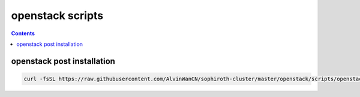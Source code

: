 openstack scripts
##########################

.. contents::


openstack post installation
```````````````````````````````

.. code-block:: bash

    curl -fsSL https://raw.githubusercontent.com/AlvinWanCN/sophiroth-cluster/master/openstack/scripts/openstack_vm.sh|bash